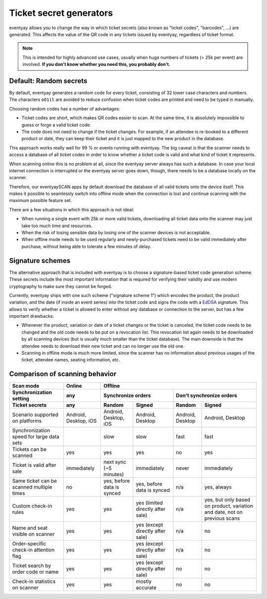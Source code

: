 Ticket secret generators
========================

eventyay allows you to change the way in which ticket secrets (also known as "ticket codes", "barcodes", …)
are generated. This affects the value of the QR code in any tickets issued by eventyay, regardless of ticket
format.

.. note:: This is intended for highly advanced use cases, usually when huge numbers of tickets (> 25k per event)
          are involved. **If you don't know whether you need this, you probably don't.**

Default: Random secrets
-----------------------

By default, eventyay generates a random code for every ticket, consisting of 32 lower case characters and
numbers. The characters ``oO1il`` are avoided to reduce confusion when ticket codes are printed and need to
be typed in manually.

Choosing random codes has a number of advantages:

* Ticket codes are short, which makes QR codes easier to scan. At the same time, it is absolutely impossible to
  guess or forge a valid ticket code.

* The code does not need to change if the ticket changes. For example, if an attendee is re-booked to a
  different product or date, they can keep their ticket and it is just mapped to the new product in the
  database.

This approach works really well for 99 % or events running with eventyay.
The big caveat is that the scanner needs to access a database of all ticket codes in order to know whether a ticket
code is valid and what kind of ticket it represents.

When scanning online this is no problem at all, since the eventyay server always has such a database. In case your local
internet connection is interrupted or the eventyay server goes down, though, there needs to be a database locally on the
scanner.

Therefore, our eventyaySCAN apps by default download the database of all valid tickets onto the device itself. This makes
it possible to seamlessly switch into offline mode when the connection is lost and continue scanning with the maximum
possible feature set.

There are a few situations in which this approach is not ideal:

* When running a single event with 25k or more valid tickets, downloading all ticket data onto the scanner may just
  take too much time and resources.

* When the risk of losing sensible data by losing one of the scanner devices is not acceptable.

* When offline mode needs to be used regularly and newly-purchased tickets need to be valid immediately after purchase,
  without being able to tolerate a few minutes of delay.

Signature schemes
-----------------

The alternative approach that is included with eventyay is to choose a signature-based ticket code generation scheme.
These secrets include the most important information that is required for verifying their validity and use modern
cryptography to make sure they cannot be forged.

Currently, eventyay ships with one such scheme ("signature scheme 1") which encodes the product, the product
variation, and the date (if inside an event series) into the ticket code and signs the code with a `EdDSA`_ signature.
This allows to verify whether a ticket is allowed to enter without any database or connection to the server, but has
a few important drawbacks:

* Whenever the product, variation or date of a ticket changes or the ticket is canceled, the ticket code needs to be
  changed and the old code needs to be put on a revocation list. This revocation list again needs to be downloaded by
  all scanning devices (but is usually much smaller than the ticket database). The main downside is that the attendee
  needs to download their new ticket and can no longer use the old one.

* Scanning in offline mode is much more limited, since the scanner has no information about previous usages of the
  ticket, attendee names, seating information, etc.

Comparison of scanning behavior
-------------------------------

=============================================== =================================== =================================== =================================== ================================= =====================================
Scan mode                                       Online                                                                  Offline
----------------------------------------------- ----------------------------------- -----------------------------------------------------------------------------------------------------------------------------------------------
Synchronization setting                         any                                 Synchronize orders                                                      Don't synchronize orders
----------------------------------------------- ----------------------------------- ----------------------------------------------------------------------- -----------------------------------------------------------------------
Ticket secrets                                  any                                 Random                              Signed                              Random                            Signed
=============================================== =================================== =================================== =================================== ================================= =====================================
Scenario supported on platforms                 Android, Desktop, iOS               Android, Desktop, iOS               Android, Desktop                    Android, Desktop                  Android, Desktop
Synchronization speed for large data sets                                           slow                                slow                                fast                              fast
Tickets can be scanned                          yes                                 yes                                 yes                                 no                                yes
Ticket is valid after sale                      immediately                         next sync (~5 minutes)              immediately                         never                             immediately
Same ticket can be scanned multiple times       no                                  yes, before data is synced          yes, before data is synced          n/a                               yes, always
Custom check-in rules                           yes                                 yes                                 yes (limited directly after sale)   n/a                               yes, but only based on product,
                                                                                                                                                                                              variation and date, not on previous
                                                                                                                                                                                              scans
Name and seat visible on scanner                yes                                 yes                                 yes (except directly after sale)    n/a                               no
Order-specific check-in attention flag          yes                                 yes                                 yes (except directly after sale)    n/a                               no
Ticket search by order code or name             yes                                 yes                                 yes (except directly after sale)    no                                no
Check-in statistics on scanner                  yes                                 yes                                 mostly accurate                     no                                no
=============================================== =================================== =================================== =================================== ================================= =====================================

.. _EdDSA: https://en.wikipedia.org/wiki/EdDSA#Ed25519
